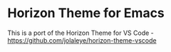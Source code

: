 * Horizon Theme for Emacs

This is a port of the Horizon Theme for VS Code - https://github.com/jolaleye/horizon-theme-vscode

